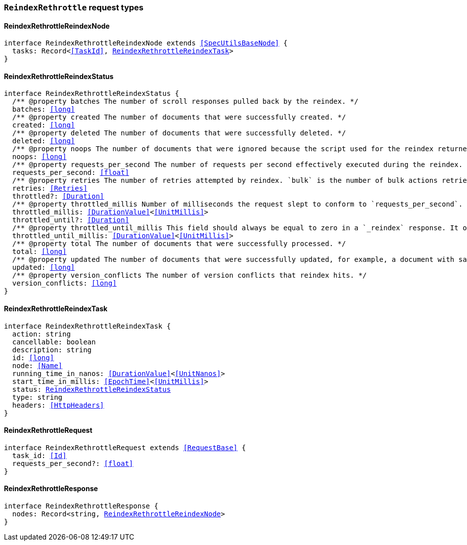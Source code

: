 [[reference-shared-types-global-reindex-rethrottle]]

=== `ReindexRethrottle` request types

////////
===========================================================================================================================
||                                                                                                                       ||
||                                                                                                                       ||
||                                                                                                                       ||
||        ██████╗ ███████╗ █████╗ ██████╗ ███╗   ███╗███████╗                                                            ||
||        ██╔══██╗██╔════╝██╔══██╗██╔══██╗████╗ ████║██╔════╝                                                            ||
||        ██████╔╝█████╗  ███████║██║  ██║██╔████╔██║█████╗                                                              ||
||        ██╔══██╗██╔══╝  ██╔══██║██║  ██║██║╚██╔╝██║██╔══╝                                                              ||
||        ██║  ██║███████╗██║  ██║██████╔╝██║ ╚═╝ ██║███████╗                                                            ||
||        ╚═╝  ╚═╝╚══════╝╚═╝  ╚═╝╚═════╝ ╚═╝     ╚═╝╚══════╝                                                            ||
||                                                                                                                       ||
||                                                                                                                       ||
||    This file is autogenerated, DO NOT send pull requests that changes this file directly.                             ||
||    You should update the script that does the generation, which can be found in:                                      ||
||    https://github.com/elastic/elastic-client-generator-js                                                             ||
||                                                                                                                       ||
||    You can run the script with the following command:                                                                 ||
||       npm run elasticsearch -- --version <version>                                                                    ||
||                                                                                                                       ||
||                                                                                                                       ||
||                                                                                                                       ||
===========================================================================================================================
////////
++++
<style>
.lang-ts a.xref {
  text-decoration: underline !important;
}
</style>
++++


[discrete]
[[ReindexRethrottleReindexNode]]
==== ReindexRethrottleReindexNode

[source,ts,subs=+macros]
----
interface ReindexRethrottleReindexNode extends <<SpecUtilsBaseNode>> {
  tasks: Record<<<TaskId>>, <<ReindexRethrottleReindexTask>>>
}
----


[discrete]
[[ReindexRethrottleReindexStatus]]
==== ReindexRethrottleReindexStatus

[source,ts,subs=+macros]
----
interface ReindexRethrottleReindexStatus {
  pass:[/**] @property batches The number of scroll responses pulled back by the reindex. */
  batches: <<long>>
  pass:[/**] @property created The number of documents that were successfully created. */
  created: <<long>>
  pass:[/**] @property deleted The number of documents that were successfully deleted. */
  deleted: <<long>>
  pass:[/**] @property noops The number of documents that were ignored because the script used for the reindex returned a `noop` value for `ctx.op`. */
  noops: <<long>>
  pass:[/**] @property requests_per_second The number of requests per second effectively executed during the reindex. */
  requests_per_second: <<float>>
  pass:[/**] @property retries The number of retries attempted by reindex. `bulk` is the number of bulk actions retried and `search` is the number of search actions retried. */
  retries: <<Retries>>
  throttled?: <<Duration>>
  pass:[/**] @property throttled_millis Number of milliseconds the request slept to conform to `requests_per_second`. */
  throttled_millis: <<DurationValue>><<<UnitMillis>>>
  throttled_until?: <<Duration>>
  pass:[/**] @property throttled_until_millis This field should always be equal to zero in a `_reindex` response. It only has meaning when using the Task API, where it indicates the next time (in milliseconds since epoch) a throttled request will be executed again in order to conform to `requests_per_second`. */
  throttled_until_millis: <<DurationValue>><<<UnitMillis>>>
  pass:[/**] @property total The number of documents that were successfully processed. */
  total: <<long>>
  pass:[/**] @property updated The number of documents that were successfully updated, for example, a document with same ID already existed prior to reindex updating it. */
  updated: <<long>>
  pass:[/**] @property version_conflicts The number of version conflicts that reindex hits. */
  version_conflicts: <<long>>
}
----


[discrete]
[[ReindexRethrottleReindexTask]]
==== ReindexRethrottleReindexTask

[source,ts,subs=+macros]
----
interface ReindexRethrottleReindexTask {
  action: string
  cancellable: boolean
  description: string
  id: <<long>>
  node: <<Name>>
  running_time_in_nanos: <<DurationValue>><<<UnitNanos>>>
  start_time_in_millis: <<EpochTime>><<<UnitMillis>>>
  status: <<ReindexRethrottleReindexStatus>>
  type: string
  headers: <<HttpHeaders>>
}
----


[discrete]
[[ReindexRethrottleRequest]]
==== ReindexRethrottleRequest

[source,ts,subs=+macros]
----
interface ReindexRethrottleRequest extends <<RequestBase>> {
  task_id: <<Id>>
  requests_per_second?: <<float>>
}
----


[discrete]
[[ReindexRethrottleResponse]]
==== ReindexRethrottleResponse

[source,ts,subs=+macros]
----
interface ReindexRethrottleResponse {
  nodes: Record<string, <<ReindexRethrottleReindexNode>>>
}
----



